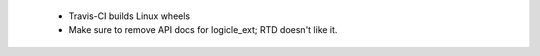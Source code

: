  - Travis-CI builds Linux wheels
 - Make sure to remove API docs for logicle_ext;
   RTD doesn't like it.